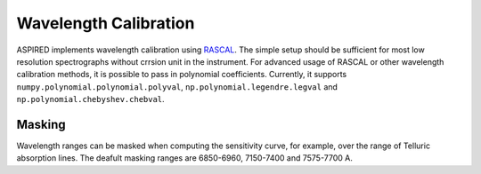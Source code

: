 Wavelength Calibration
======================

ASPIRED implements wavelength calibration using `RASCAL <https://rascal.readthedocs.io/>`_. The simple setup should be sufficient for most low resolution spectrographs without crrsion unit in the instrument. For advanced usage of RASCAL or other wavelength calibration methods, it is possible to pass in polynomial coefficients. Currently, it supports ``numpy.polynomial.polynomial.polyval``, ``np.polynomial.legendre.legval`` and ``np.polynomial.chebyshev.chebval``.

Masking
-------
Wavelength ranges can be masked when computing the sensitivity curve, for example, over the range of Telluric absorption lines. The deafult masking ranges are 6850-6960, 7150-7400 and 7575-7700 A.
